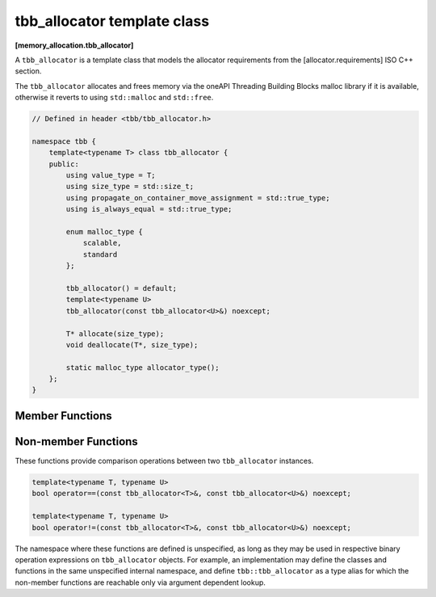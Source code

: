 ============================
tbb_allocator template class
============================
**[memory_allocation.tbb_allocator]**

A ``tbb_allocator`` is a template class that models the allocator requirements from the [allocator.requirements] ISO C++ section.

The ``tbb_allocator`` allocates and frees memory via the oneAPI Threading Building Blocks malloc library if it is available,
otherwise it reverts to using ``std::malloc`` and ``std::free``.

.. code:: cpp

    // Defined in header <tbb/tbb_allocator.h>

    namespace tbb {
        template<typename T> class tbb_allocator {
        public:
            using value_type = T;
            using size_type = std::size_t;
            using propagate_on_container_move_assignment = std::true_type;
            using is_always_equal = std::true_type;

            enum malloc_type {
                scalable,
                standard
            };

            tbb_allocator() = default;
            template<typename U>
            tbb_allocator(const tbb_allocator<U>&) noexcept;

            T* allocate(size_type);
            void deallocate(T*, size_type);

            static malloc_type allocator_type();
        };
    }

Member Functions
----------------

.. cpp:function:: T* allocate(size_type n)

    Allocates ``n * sizeof(T)`` bytes. Returns a pointer to the allocated memory.

.. cpp:function:: void deallocate(T* p, size_type n)

    Deallocates memory pointed to by ``p``.
    The behavior is undefined if the pointer ``p`` is not the result of the ``allocate(n)`` method.
    The behavior is undefined if the memory has been already deallocated.

.. cpp:function:: static malloc_type allocator_type()

    Returns the enumeration type ``malloc_type::scalable`` if the oneAPI TBB malloc library is available and ``malloc_type::standard`` otherwise.

Non-member Functions
--------------------

These functions provide comparison operations between two ``tbb_allocator`` instances.

.. code:: cpp

    template<typename T, typename U>
    bool operator==(const tbb_allocator<T>&, const tbb_allocator<U>&) noexcept;

    template<typename T, typename U>
    bool operator!=(const tbb_allocator<T>&, const tbb_allocator<U>&) noexcept;

The namespace where these functions are defined is unspecified, as long as they may be used in respective binary operation expressions on ``tbb_allocator`` objects.
For example, an implementation may define the classes and functions in the same unspecified internal namespace,
and define ``tbb::tbb_allocator`` as a type alias for which the non-member functions are reachable only via argument dependent lookup.

.. cpp:function:: template<typename T, typename U> \
    bool operator==(const tbb_allocator<T>&, const tbb_allocator<U>&) noexcept

    Returns **true**.

.. cpp:function:: template<typename T, typename U> \
    bool operator!=(const tbb_allocator<T>&, const tbb_allocator<U>&) noexcept

    Returns **false**.

